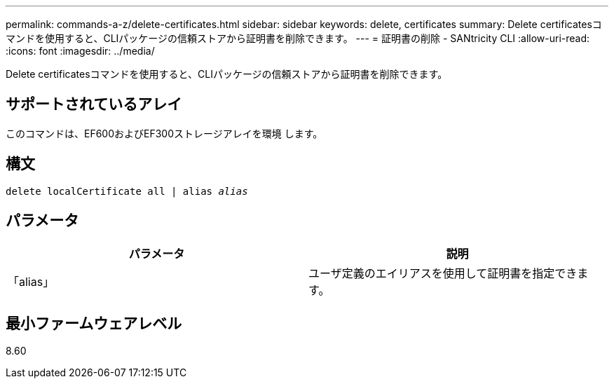 ---
permalink: commands-a-z/delete-certificates.html 
sidebar: sidebar 
keywords: delete, certificates 
summary: Delete certificatesコマンドを使用すると、CLIパッケージの信頼ストアから証明書を削除できます。 
---
= 証明書の削除 - SANtricity CLI
:allow-uri-read: 
:icons: font
:imagesdir: ../media/


[role="lead"]
Delete certificatesコマンドを使用すると、CLIパッケージの信頼ストアから証明書を削除できます。



== サポートされているアレイ

このコマンドは、EF600およびEF300ストレージアレイを環境 します。



== 構文

[source, cli, subs="+macros"]
----
delete localCertificate all | alias pass:quotes[_alias_]
----


== パラメータ

|===
| パラメータ | 説明 


 a| 
「alias」
 a| 
ユーザ定義のエイリアスを使用して証明書を指定できます。

|===


== 最小ファームウェアレベル

8.60
